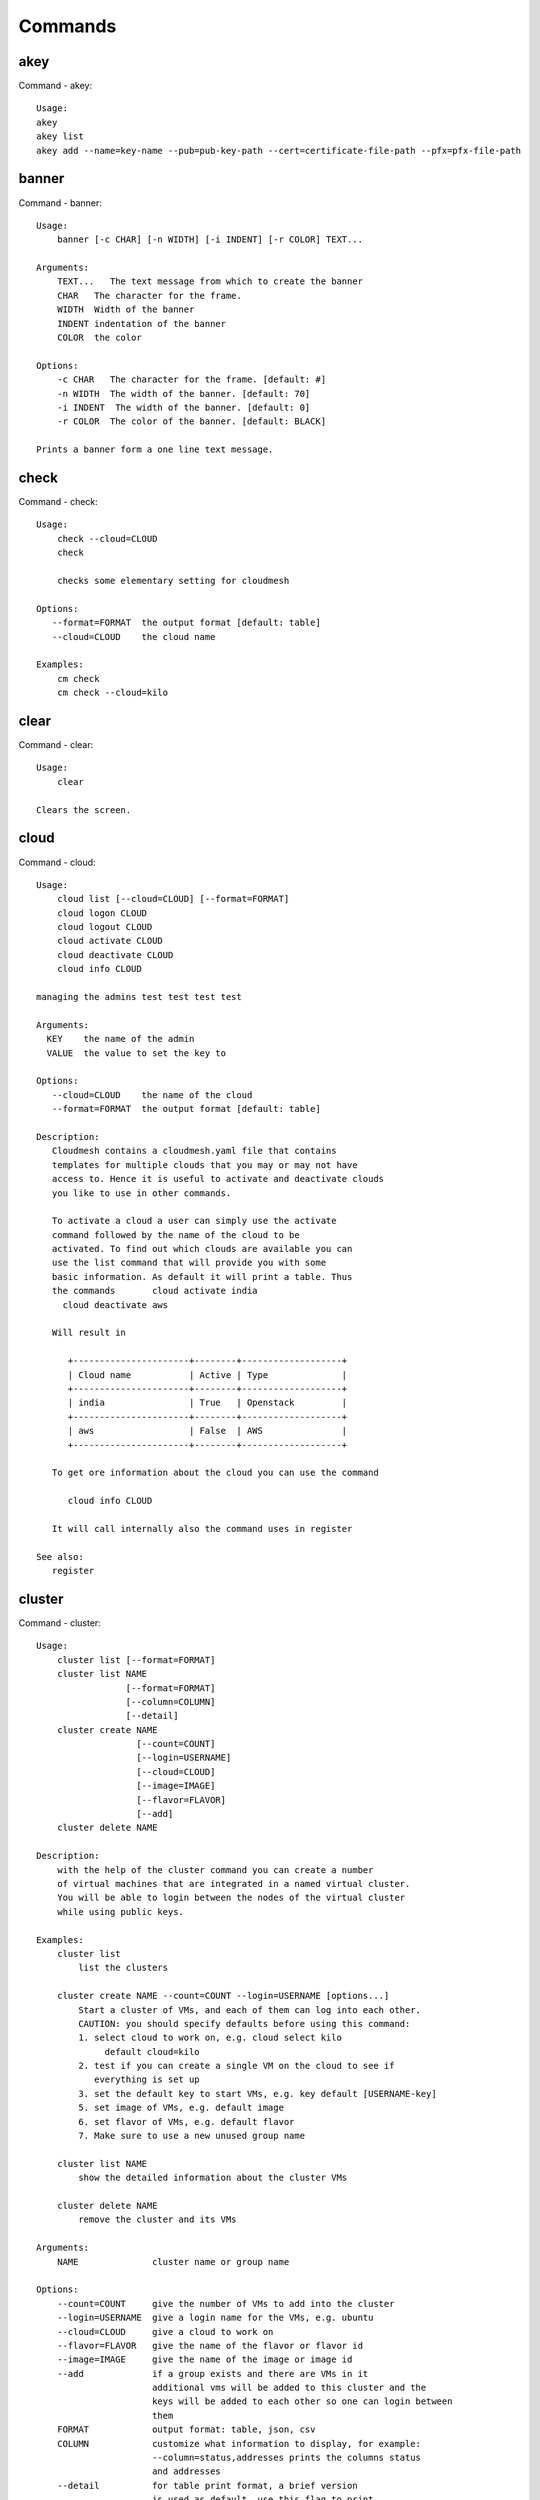 Commands
======================================================================
akey
----------------------------------------------------------------------
Command - akey::

    Usage:
    akey
    akey list
    akey add --name=key-name --pub=pub-key-path --cert=certificate-file-path --pfx=pfx-file-path

banner
----------------------------------------------------------------------
Command - banner::

    Usage:
        banner [-c CHAR] [-n WIDTH] [-i INDENT] [-r COLOR] TEXT...

    Arguments:
        TEXT...   The text message from which to create the banner
        CHAR   The character for the frame.
        WIDTH  Width of the banner
        INDENT indentation of the banner
        COLOR  the color

    Options:
        -c CHAR   The character for the frame. [default: #]
        -n WIDTH  The width of the banner. [default: 70]
        -i INDENT  The width of the banner. [default: 0]
        -r COLOR  The color of the banner. [default: BLACK]

    Prints a banner form a one line text message.

check
----------------------------------------------------------------------
Command - check::

    Usage:
        check --cloud=CLOUD
        check

        checks some elementary setting for cloudmesh

    Options:
       --format=FORMAT  the output format [default: table]
       --cloud=CLOUD    the cloud name

    Examples:
        cm check
        cm check --cloud=kilo


clear
----------------------------------------------------------------------
Command - clear::

    Usage:
        clear

    Clears the screen.
cloud
----------------------------------------------------------------------
Command - cloud::

    Usage:
        cloud list [--cloud=CLOUD] [--format=FORMAT]
        cloud logon CLOUD
        cloud logout CLOUD
        cloud activate CLOUD
        cloud deactivate CLOUD
        cloud info CLOUD

    managing the admins test test test test

    Arguments:
      KEY    the name of the admin
      VALUE  the value to set the key to

    Options:
       --cloud=CLOUD    the name of the cloud
       --format=FORMAT  the output format [default: table]

    Description:
       Cloudmesh contains a cloudmesh.yaml file that contains
       templates for multiple clouds that you may or may not have
       access to. Hence it is useful to activate and deactivate clouds
       you like to use in other commands.

       To activate a cloud a user can simply use the activate
       command followed by the name of the cloud to be
       activated. To find out which clouds are available you can
       use the list command that will provide you with some
       basic information. As default it will print a table. Thus
       the commands       cloud activate india
         cloud deactivate aws

       Will result in

          +----------------------+--------+-------------------+
          | Cloud name           | Active | Type              |
          +----------------------+--------+-------------------+
          | india                | True   | Openstack         |
          +----------------------+--------+-------------------+
          | aws                  | False  | AWS               |
          +----------------------+--------+-------------------+

       To get ore information about the cloud you can use the command

          cloud info CLOUD

       It will call internally also the command uses in register

    See also:
       register

cluster
----------------------------------------------------------------------
Command - cluster::

    Usage:
        cluster list [--format=FORMAT]
        cluster list NAME
                     [--format=FORMAT]
                     [--column=COLUMN]
                     [--detail]
        cluster create NAME
                       [--count=COUNT]
                       [--login=USERNAME]
                       [--cloud=CLOUD]
                       [--image=IMAGE]
                       [--flavor=FLAVOR]
                       [--add]
        cluster delete NAME

    Description:
        with the help of the cluster command you can create a number
        of virtual machines that are integrated in a named virtual cluster.
        You will be able to login between the nodes of the virtual cluster
        while using public keys.

    Examples:
        cluster list
            list the clusters

        cluster create NAME --count=COUNT --login=USERNAME [options...]
            Start a cluster of VMs, and each of them can log into each other.
            CAUTION: you should specify defaults before using this command:
            1. select cloud to work on, e.g. cloud select kilo
                 default cloud=kilo
            2. test if you can create a single VM on the cloud to see if
               everything is set up
            3. set the default key to start VMs, e.g. key default [USERNAME-key]
            5. set image of VMs, e.g. default image
            6. set flavor of VMs, e.g. default flavor
            7. Make sure to use a new unused group name

        cluster list NAME
            show the detailed information about the cluster VMs

        cluster delete NAME
            remove the cluster and its VMs

    Arguments:
        NAME              cluster name or group name

    Options:
        --count=COUNT     give the number of VMs to add into the cluster
        --login=USERNAME  give a login name for the VMs, e.g. ubuntu
        --cloud=CLOUD     give a cloud to work on
        --flavor=FLAVOR   give the name of the flavor or flavor id
        --image=IMAGE     give the name of the image or image id
        --add             if a group exists and there are VMs in it
                          additional vms will be added to this cluster and the
                          keys will be added to each other so one can login between
                          them
        FORMAT            output format: table, json, csv
        COLUMN            customize what information to display, for example:
                          --column=status,addresses prints the columns status
                          and addresses
        --detail          for table print format, a brief version
                          is used as default, use this flag to print
                          detailed table


color
----------------------------------------------------------------------
Command - color::

    Usage:
        color FLAG

    Arguments:

        FLAG    color mode flag ON/OFF

    Description:

        Global switch for the console color mode.
        One can switch the color mode on/off with
            cm color ON
            cm color OFF

        By default, the color mode is ON

    Examples:
        color ON
        color OFF

comet
----------------------------------------------------------------------
Command - comet::

    Usage:
       comet init
       comet ll [CLUSTERID] [--format=FORMAT]
       comet cluster [CLUSTERID]
                     [--format=FORMAT]
                     [--sort=SORTKEY]
       comet computeset [COMPUTESETID]
                    [--allocation=ALLOCATION]
                    [--cluster=CLUSTERID]
                    [--state=COMPUTESESTATE]
       comet start CLUSTERID [--count=NUMNODES] [COMPUTENODEIDS]
                    [--allocation=ALLOCATION]
                    [--walltime=WALLTIME]
       comet terminate COMPUTESETID
       comet power (on|off|reboot|reset|shutdown) CLUSTERID [NODESPARAM]
       comet console CLUSTERID [COMPUTENODEID]
       comet iso list
       comet iso upload [--isoname=ISONAME] PATHISOFILE
       comet iso attach ISONAME CLUSTERID [COMPUTENODEIDS]
       comet iso detach CLUSTERID [COMPUTENODEIDS]
       comet node rename CLUSTERID OLDNAMES NEWNAMES

    Options:
        --format=FORMAT         Format is either table, json, yaml,
                                csv, rest
                                [default: table]
        --sort=SORTKEY          Sorting key for the table view
        --count=NUMNODES        Number of nodes to be powered on.
                                When this option is used, the comet system
                                will find a NUMNODES number of arbitrary nodes
                                that are available to boot as a computeset
        --allocation=ALLOCATION     Allocation to charge when power on
                                    node(s)
        --walltime=WALLTIME     Walltime requested for the node(s).
                                Walltime could be an integer value followed
                                by a unit (m, h, d, w, for minute, hour, day,
                                and week, respectively). E.g., 3h, 2d
        --isoname=ISONAME       Name of the iso image after being stored remotely.
                                If not specified, use the original filename
        --state=COMPUTESESTATE  List only computeset with the specified state.
                                The state could be submitted, running, completed

    Arguments:
        CLUSTERID       The assigned name of a cluster, e.g. vc1
        COMPUTESETID    An integer identifier assigned to a computeset
        COMPUTENODEID   A compute node name, e.g., vm-vc1-0
                        If not provided, the requested action will be taken
                        on the frontend node of the specified cluster
        COMPUTENODEIDS  A set of compute node names in hostlist format,
                        e.g., vm-vc1-[0-3]
                        One single node is also acceptable: vm-vc1-0
                        If not provided, the requested action will be taken
                        on the frontend node of the specified cluster
        NODESPARAM      Specifying the node/nodes/computeset to act on.
                        In case of integer, will be intepreted as a computesetid;
                        in case of a hostlist format, e.g., vm-vc1-[0-3], a group
                        of nodes; or a single host is also acceptable,
                        e.g., vm-vc1-0
        ISONAME         Name of an iso image at remote server
        PATHISOFILE     The full path to the iso image file to be uploaded
        OLDNAMES        The list of current node names to be renamed, in hostlist
                        format. A single host is also acceptable.
        NEWNAMES        The list of new names to rename to, in hostlist format.
                        A single host is also acceptable.

context
----------------------------------------------------------------------
Command - context::

    Usage:
        context

    Description:
        Lists the context variables and their values

debug
----------------------------------------------------------------------
Command - debug::

    Usage:
        debug on
        debug off
        debug list

        switches on and off the debug messages


default
----------------------------------------------------------------------
Command - default::

      Usage:
          default
          default list [--cloud=CLOUD] [--format=FORMAT] [--all]
          default delete KEY [--cloud=CLOUD]
          default KEY [--cloud=CLOUD]
          default KEY=VALUE [--cloud=CLOUD]

      Arguments:
        KEY    the name of the default
        VALUE  the value to set the key to

      Options:
         --cloud=CLOUD    the name of the cloud
         --format=FORMAT  the output format. Values include
                          table, json, csv, yaml. [default: table]
         --all            lists all the default values

    Description:
        Cloudmesh has the ability to manage easily multiple
        clouds. One of the key concepts to manage multiple clouds
        is to use defaults for the cloud, the images, flavors,
        and other values. The default command is used to manage
        such default values. These defaults are used in other commands
        if they are not overwritten by a command parameter.

        The current default values can by listed with

            default list --all

        Via the default command you can list, set, get and delete
        default values. You can list the defaults with

           default list

        A default can be set with

            default KEY=VALUE

        To look up a default value you can say

            default KEY

        A default can be deleted with

            default delete KEY

        To be specific to a cloud you can specify the name of the
        cloud with the --cloud=CLOUD option. The list command can
        print the information in various formats iv specified.

    Examples:
        default
            lists the default for the current default cloud

        default list --all
            lists all default values

        default list --cloud=kilo
            lists the defaults for the cloud with the name kilo

        default image=xyz
            sets the default image for the default cloud to xyz

        default image=abc --cloud=kilo
            sets the default image for the cloud kilo to xyz

        default image
            list the default image of the default cloud

        default image --cloud=kilo
            list the default image of the cloud kilo

        default delete image
            deletes the value for the default image in the
            default cloud

        default delete image --cloud=kilo
            deletes the value for the default image in the
            cloud kilo


echo
----------------------------------------------------------------------
Command - echo::

    Usage:
        echo  [-r COLOR] TEXT

    Arguments:
        TEXT   The text message to print
        COLOR  the color

    Options:
        -r COLOR  The color of the text. [default: BLACK]

    Prints a text in the given color

EOF
----------------------------------------------------------------------
Command - EOF::

    Usage:
        EOF

    Description:
        Command to the shell to terminate reading a script.

exec
----------------------------------------------------------------------
Command - exec::

    Usage:
       exec FILENAME

    executes the commands in the file. See also the script command.

    Arguments:
      FILENAME   The name of the file

flavor
----------------------------------------------------------------------
Command - flavor::

    Usage:
        flavor refresh [--cloud=CLOUD] [-v]
        flavor list [ID] [--cloud=CLOUD] [--format=FORMAT] [--refresh] [-v]

        This lists out the flavors present for a cloud

    Options:
       --format=FORMAT  the output format [default: table]
       --cloud=CLOUD    the cloud name
       --refresh        refreshes the data before displaying it
                        from the cloud

    Examples:
        cm flavor refresh
        cm flavor list
        cm flavor list --format=csv
        cm flavor show 58c9552c-8d93-42c0-9dea-5f48d90a3188 --refresh


group
----------------------------------------------------------------------
Command - group::

    Usage:
        group list [GROUPNAME] [--format=FORMAT]
        group remove NAMES [--group=GROUPNAME]
        group add NAMES [--type=TYPE] [--group=GROUPNAME]
        group delete GROUPS
        group copy FROM TO
        group merge GROUPA GROUPB MERGEDGROUP

    manage the groups

    Arguments:

        NAMES        names of object to be added
        GROUPS       names of a groups
        FROM         name of a group
        TO           name of a group
        GROUPA       name of a group
        GROUPB       name of a group
        MERGEDGROUP  name of a group

    Options:
        --format=FORMAT     the output format
        --type=TYPE         the resource type
        --name=NAME         the name of the group
        --id=IDS            the ID(s) to add to the group


    Description:

        Todo: design parameters that are useful and match
        description
        Todo: discuss and propose command

        cloudmesh can manage groups of resource related
        objects. As it would be cumbersome to for example delete
        many virtual machines or delete VMs that are in the same
        group, but are running in different clouds.

        Hence it is possible to add a virtual machine to a
        specific group. The group name to be added to can be set
        as a default. This way all subsequent commands use this
        default group. It can also be set via a command parameter.
        Another convenience function is that the group command can
        use the last used virtual machine. If a vm is started it
        will be automatically added to the default group if it is set.

        If finer grained deletion is needed, it can be achieved
        with the delete command that supports deletion by name

        It is also possible to remove a VM from the group using the
        remove command, by supplying the ID

    Note:

        The type is internally called for the group species, we may
        eliminate the species column and just use the type column for it,

    Example:
        default group mygroup

        group add --type=vm --id=albert-[001-003]
            adds the vms with the given name using the Parameter
            see base

        group add --type=vm
         adds the last vm to the group

        group delete --name=mygroup
            deletes all objects in the group

h
----------------------------------------------------------------------
Command - h::

    Usage:
        history
        history list
        history last
        history ID

help
----------------------------------------------------------------------
Command - help::

    Usage:
        help
        help COMMAND

    Description:
        List available commands with "help" or detailed help with
        "help COMMAND".
history
----------------------------------------------------------------------
Command - history::

    Usage:
        history
        history list
        history last
        history ID

hpc
----------------------------------------------------------------------
Command - hpc::

    Usage:
        hpc queue [--job=NAME][--cluster=CLUSTER][--format=FORMAT]
        hpc info [--cluster=CLUSTER][--format=FORMAT]
        hpc run list [ID] [--cluster=CLUSTER]
        hpc run output [ID] [--cluster=CLUSTER]
        hpc run rm [ID] [--cluster=CLUSTER]
        hpc run SCRIPT [--queue=QUEUE] [--t=TIME] [--N=nodes] [--name=NAME] [--cluster=CLUSTER][--dir=DIR][--group=GROUP][--format=FORMAT]
        hpc delete --job=NAME [--cluster=CLUSTER][--group=GROUP]
        hpc delete all [--cluster=CLUSTER][--group=GROUP][--format=FORMAT]
        hpc status [--job=name] [--cluster=CLUSTER] [--group=GROUP]
        hpc test --cluster=CLUSTER [--time=SECONDS]

    Options:
       --format=FORMAT  the output format [default: table]

    Examples:

        Special notes

           if the group is specified only jobs from that group are
           considered. Otherwise the default group is used. If the
           group is set to None, all groups are used.

        cm hpc queue
            lists the details of the queues of the hpc cluster

        cm hpc queue --job=NAME
            lists the details of the job in the queue of the hpc cluster

        cm hpc info
            lists the details of the hpc cluster

        cm hpc run SCRIPT
            submits the script to the cluster. The script will be
            copied prior to execution into the home directory on the
            remote machine. If a DIR is specified it will be copied
            into that dir.
            The name of the script is either specified in the script
            itself, or if not the default naming scheme of
            cloudmesh is used using the same index incremented name
            as in vms fro clouds: cloudmes husername-index

        cm hpc delete all
            kills all jobs on the default hpc group

        cm hpc delete --job=NAME
            kills a job with a given name or job id

        cm default cluster=NAME
            sets the default hpc cluster

        cm hpc status
            returns the status of all jobs

        cm hpc status job=ID
            returns the status of the named job

        cm hpc test --cluster=CLUSTER --time=SECONDS
            submits a simple test job to the named cluster and returns
            if the job could be successfully executed. This is a
            blocking call and may take a long time to complete
            dependent on if the queuing system of that cluster is
            busy. It will only use one node/core and print the message

            #CLOUDMESH: Test ok

            in that is being looked for to identify if the test is
            successful. If time is used, the job is terminated
            after the time is elapsed.

    Examples:
        cm hpc queue
        cm hpc queue --job=xxx
        cm hpc info
        cm hpc delete --job=6
        cm hpc delete all
        cm hpc status
        cm hpc status --job=6
        cm hpc run uname
        cm hpc run ~/test.sh --cluster=india

image
----------------------------------------------------------------------
Command - image::

    Usage:
        image refresh [--cloud=CLOUD]
        image list [ID] [--cloud=CLOUD] [--format=FORMAT] [--refresh]

        This lists out the images present for a cloud

    Options:
       --format=FORMAT  the output format [default: table]
       --cloud=CLOUD    the cloud name
       --refresh        live data taken from the cloud

    Examples:
        cm image refresh
        cm image list
        cm image list --format=csv
        cm image list 58c9552c-8d93-42c0-9dea-5f48d90a3188 --refresh


info
----------------------------------------------------------------------
Command - info::

    Usage:
        info [--cloud=CLOUD] [--format=FORMAT]

    Options:
       --format=FORMAT  the output format [default: table]
       --cloud=CLOUD    the cloud name

    Examples:
        cm info


inventory
----------------------------------------------------------------------
Command - inventory::

    Usage:
        inventory add NAMES [--label=LABEL]
                            [--service=SERVICES]
                            [--project=PROJECT]
                            [--owners=OWNERS]
                            [--comment=COMMENT]
                            [--cluster=CLUSTER]
                            [--ip=IP]
        inventory set NAMES for ATTRIBUTE to VALUES
        inventory delete NAMES
        inventory clone NAMES from SOURCE
        inventory list [NAMES] [--format=FORMAT] [--columns=COLUMNS]
        inventory info

    Arguments:

      NAMES     Name of the resources (example i[10-20])

      FORMAT    The format of the output is either txt,
                yaml, dict, table [default: table].

      OWNERS    a comma separated list of owners for this resource

      LABEL     a unique label for this resource

      SERVICE   a string that identifies the service

      PROJECT   a string that identifies the project

      SOURCE    a single host name to clone from

      COMMENT   a comment

    Options:

       -v       verbose mode

    Description:

          add -- adds a resource to the resource inventory

          list -- lists the resources in the given format

          delete -- deletes objects from the table

          clone -- copies the content of an existing object
                   and creates new once with it

          set   -- sets for the specified objects the attribute
                   to the given value or values. If multiple values
                   are used the values are assigned to the and
                   objects in order. See examples

          map   -- allows to set attibutes on a set of objects
                   with a set of values

    Examples:

      cm inventory add x[0-3] --service=openstack

          adds hosts x0, x1, x2, x3 and puts the string
          openstack into the service column

      cm lists

          lists the repository

      cm x[3-4] set temperature to 32

          sets for the resources x3, x4 the value of the
          temperature to 32

      cm x[7-8] set ip 128.0.0.[0-1]

          sets the value of x7 to 128.0.0.0
          sets the value of x8 to 128.0.0.1

      cm clone x[5-6] from x3

          clones the values for x5, x6 from x3


key
----------------------------------------------------------------------
Command - key::

    Usage:
      key  -h | --help
      key list --cloud=CLOUD
      key list --source=db [--format=FORMAT]
      key list --source=yaml [--format=FORMAT]
      key list --source=ssh [--dir=DIR] [--format=FORMAT]
      key list --source=git [--format=FORMAT] [--username=USERNAME]
      key list
      key load [--format=FORMAT]
      key add [NAME] [--source=FILENAME]
      key add [NAME] [--git]
      key add [NAME] [--ssh]
      key get NAME
      key default --select
      key delete (NAME | --select | --all)
      key delete NAME --cloud=CLOUD
      key upload [NAME] [--cloud=CLOUD]
      key upload [NAME] --active

    Manages the keys

    Arguments:

      CLOUD          The cloud
      NAME           The name of the key.
      SOURCE         db, ssh, all
      KEYNAME        The name of a key. For key upload it defaults to the default key name.
      FORMAT         The format of the output (table, json, yaml)
      FILENAME       The filename with full path in which the key
                     is located
      NAME_ON_CLOUD  Typically the name of the keypair on the cloud.

    Options:

       --dir=DIR                     the directory with keys [default: ~/.ssh]
       --format=FORMAT               the format of the output [default: table]
       --source=SOURCE               the source for the keys [default: db]
       --username=USERNAME           the source for the keys [default: none]
       --name=KEYNAME                The name of a key
       --all                         delete all keys
       --force                       delete the key form the cloud
       --name_on_cloud=NAME_ON_CLOUD Typically the name of the keypair on the cloud.

    Description:

    key list --source=git  [--username=USERNAME]

       lists all keys in git for the specified user. If the
       name is not specified it is read from cloudmesh.yaml

    key list --source=ssh  [--dir=DIR] [--format=FORMAT]

       lists all keys in the directory. If the directory is not
       specified the default will be ~/.ssh

    key list --source=yaml  [--dir=DIR] [--format=FORMAT]

       lists all keys in cloudmesh.yaml file in the specified directory.
        dir is by default ~/.cloudmesh

    key list [--format=FORMAT]

        list the keys in the giiven format: json, yaml,
        table. table is default

    key list

         Prints list of keys. NAME of the key can be specified


    key add [--name=keyname] FILENAME

        adds the key specifid by the filename to the key
        database

    key get NAME

        Retrieves the key indicated by the NAME parameter from database
        and prints its fingerprint.

    key default --select

         Select the default key interactively

    key delete NAME

         deletes a key. In yaml mode it can delete only key that
         are not saved in the database

    key rename NAME NEW

         renames the key from NAME to NEW.


launcher
----------------------------------------------------------------------
Command - launcher::

      Usage:
          launcher list [NAMES] [--cloud=CLOUD] [--format=FORMAT] [--source=db|dir]
          launcher add NAME SOURCE
          launcher delete [NAMES] [--cloud=CLOUD]
          launcher clear
          launcher run [NAME]
          launcher resume [NAME]
          launcher suspend [NAME]
          launcher refresh
          launcher log [NAME]
          launcher status [NAME]

      Arguments:

        KEY    the name of the launcher

      Options:

         --cloud=CLOUD    the name of the cloud
         --format=FORMAT  the output format [launcher: table]
         --all            lists all the launcher values

    Description:

    Launcher is a command line tool to test the portal launch functionalities through command

    The current launcher values can by listed with --all option:(
    if you have a launcher cloud specified. You can also add a
    cloud parameter to apply the command to a specific cloud)

           launcher list

        A launcher can be deleted with

            launcher delete KEY


    Examples:
        launcher list --all
        launcher list --cloud=general
        launcher delete <KEY>

limits
----------------------------------------------------------------------
Command - limits::

    Usage:
        limits list [--cloud=CLOUD] [--tenant=TENANT] [--format=FORMAT]

        Current list data with limits on a selected project/tenant.
        The --tenant option can be used by admin only

    Options:
       --format=FORMAT  the output format [default: table]
       --cloud=CLOUD    the cloud name
       --tenant=TENANT  the tenant name

    Examples:
        cm limits list
        cm limits list --cloud=kilo --format=csv


list
----------------------------------------------------------------------
Command - list::

    Usage:
        list [--cloud=CLOUD] [--format=FORMAT] [--user=USER] [--tenant=TENANT] default
        list [--cloud=CLOUD] [--format=FORMAT] [--user=USER] [--tenant=TENANT] vm
        list [--cloud=CLOUD] [--format=FORMAT] [--user=USER] [--tenant=TENANT] flavor
        list [--cloud=CLOUD] [--format=FORMAT] [--user=USER] [--tenant=TENANT] image

    List the items stored in the database

    Options:
        --cloud=CLOUD    the name of the cloud
        --format=FORMAT  the output format
        --tenant=TENANT     Name of the tenant, e.g. fg82.

    Description:
        List command prints the values stored in the database
        for [default/vm/flavor/image].
        Result can be filtered based on the cloud, user & tenant arguments.
        If these arguments are not specified, it reads the default

    Examples:
        $ list --cloud india default
        $ list --cloud india --format table flavor
        $ list --cloud india --user albert --tenant fg82 flavor

load
----------------------------------------------------------------------
Command - load::

    Usage:
        load list [--format=FORMAT]
        load reset
        load --base=MODULE PLUGINS...
        load --delete --base=MODULE PLUGINS...

        loads a plugins into the cloudmesh command shell


    OPTIONS:
        --base=MODULE  the prefix of the modules [default: cloudmesh_client.shell.plugins]
        --format=FORMAT  the output format

    ARGUMENTS:
       PLUGINS        the list of plugins to be loaded

    Examples:
        cm load list
            lists the plugins currently loaded

        cm load reset
            unloads all plugins that are not part of the standard plugin
            load list

        cm load load workflow graphviz
            loads the modules workflow and graphviz
            the plugins are classes defined with

                class CheckCommand(PluginCommand, CloudPluginCommand)

            If they are located in a different moduel, the module name can either be
            specified as part of the PLUGIN anem, or if
             multiple modules are loaded as part of the MODULE parameter

        cm load list --format=csv
            list sthe loaded plugins in csv format

        cm load --delete load workflow graphviz
            the oposite of load



man
----------------------------------------------------------------------
Command - man::

    Usage:
           man COMMAND
           man [--noheader]

    Options:
           --norule   no rst header

    Arguments:
           COMMAND   the command to be printed

    Description:
        man
            Prints out the help pages

        man COMMAND
            Prints out the help page for a specific command

network
----------------------------------------------------------------------
Command - network::

    Usage:
        network get fixed [ip] [--cloud=CLOUD] FIXED_IP
        network get floating [ip] [--cloud=CLOUD] FLOATING_IP_ID
        network reserve fixed [ip] [--cloud=CLOUD] FIXED_IP
        network unreserve fixed [ip] [--cloud=CLOUD] FIXED_IP
        network associate floating [ip] [--cloud=CLOUD] [--group=GROUP]
                                   [--instance=INS_ID_OR_NAME] [FLOATING_IP]
        network disassociate floating [ip] [--cloud=CLOUD] [--group=GROUP]
                                      [--instance=INS_ID_OR_NAME] [FLOATING_IP]
        network create floating [ip] [--cloud=CLOUD] [--pool=FLOATING_IP_POOL]
        network delete floating [ip] [--cloud=CLOUD] [--unused] [FLOATING_IP]
        network list floating pool [--cloud=CLOUD]
        network list floating [ip] [--cloud=CLOUD] [--unused] [--instance=INS_ID_OR_NAME] [IP_OR_ID]
        network create cluster --group=demo_group
        network -h | --help

    Options:
        -h                          help message
        --unused                    unused floating ips
        --cloud=CLOUD               Name of the IaaS cloud e.g. india_openstack_grizzly.
        --group=GROUP               Name of the group in Cloudmesh
        --pool=FLOATING_IP_POOL     Name of Floating IP Pool
        --instance=INS_ID_OR_NAME   ID or Name of the vm instance

    Arguments:
        IP_OR_ID        IP Address or ID of IP Address
        FIXED_IP        Fixed IP Address, e.g. 10.1.5.2
        FLOATING_IP     Floating IP Address, e.g. 192.1.66.8
        FLOATING_IP_ID  ID associated with Floating IP, e.g. 185c5195-e824-4e7b-8581-703abec4bc01

    Examples:
        network get fixed ip --cloud=india 10.1.2.5
        network get fixed --cloud=india 10.1.2.5
        network get floating ip --cloud=india 185c5195-e824-4e7b-8581-703abec4bc01
        network get floating --cloud=india 185c5195-e824-4e7b-8581-703abec4bc01
        network reserve fixed ip --cloud=india 10.1.2.5
        network reserve fixed --cloud=india 10.1.2.5
        network unreserve fixed ip --cloud=india 10.1.2.5
        network unreserve fixed --cloud=india 10.1.2.5
        network associate floating ip --cloud=india --instance=albert-001 192.1.66.8
        network associate floating --cloud=india --instance=albert-001
        network associate floating --cloud=india --group=albert_group
        network disassociate floating ip --cloud=india --instance=albert-001 192.1.66.8
        network disassociate floating --cloud=india --instance=albert-001 192.1.66.8
        network create floating ip --cloud=india --pool=albert-f01
        network create floating --cloud=india --pool=albert-f01
        network delete floating ip --cloud=india 192.1.66.8 192.1.66.9
        network delete floating --cloud=india 192.1.66.8 192.1.66.9
        network list floating ip --cloud=india
        network list floating --cloud=india
        network list floating --cloud=india --unused
        network list floating --cloud=india 192.1.66.8
        network list floating --cloud=india --instance=323c5195-7yy34-4e7b-8581-703abec4b
        network list floating pool --cloud=india
        network create cluster --group=demo_group


nova
----------------------------------------------------------------------
Command - nova::

    Usage:
        nova set CLOUD
        nova info [CLOUD] [--password]
        nova help
        nova [--group=GROUP] ARGUMENTS...

    A simple wrapper for the openstack nova command

    Arguments:
        GROUP           The group to add vms to
        ARGUMENTS       The arguments passed to nova
        help            Prints the nova manual
        set             reads the information from the current cloud
                        and updates the environment variables if
                        the cloud is an openstack cloud
        info            the environment values for OS

    Options:
        --group=GROUP   Add VM to GROUP group
        --password      Prints the password
        -v              verbose mode


open
----------------------------------------------------------------------
Command - open::

    Usage:
            open FILENAME

    ARGUMENTS:
        FILENAME  the file to open in the cwd if . is
                  specified. If file in in cwd
                  you must specify it with ./FILENAME

    Opens the given URL in a browser window.

pause
----------------------------------------------------------------------
Command - pause::

    Usage:
        pause [MESSAGE]

    Displays the specified text then waits for the user to press RETURN.

    Arguments:
       MESSAGE  message to be displayed

portal
----------------------------------------------------------------------
Command - portal::

    Usage:
        portal start
        portal stop

    Examples:
        portal start
            starts the portal and opens the default web page

        portal stop
            stops the portal


py
----------------------------------------------------------------------
Command - py::

    Usage:
        py
        py COMMAND

    Arguments:
        COMMAND   the command to be executed

    Description:

        The command without a parameter will be executed and the
        interactive python mode is entered. The python mode can be
        ended with ``Ctrl-D`` (Unix) / ``Ctrl-Z`` (Windows),
        ``quit()``,'`exit()``. Non-python commands can be issued with
        ``cmd("your command")``.  If the python code is located in an
        external file it can be run with ``run("filename.py")``.

        In case a COMMAND is provided it will be executed and the
        python interpreter will return to the command shell.

        This code is copied from Cmd2.

q
----------------------------------------------------------------------
Command - q::

    Usage:
        quit

    Description:
        Action to be performed whne quit is typed

quit
----------------------------------------------------------------------
Command - quit::

    Usage:
        quit

    Description:
        Action to be performed whne quit is typed

quota
----------------------------------------------------------------------
Command - quota::

    Usage:
        quota list [--cloud=CLOUD] [--tenant=TENANT] [--format=FORMAT]

        Prints quota limit on a current project/tenant

    Options:
       --format=FORMAT  the output format [default: table]
       --cloud=CLOUD    the cloud name
       --tenant=TENANT  the tenant id

    Examples:
        cm quota list
        cm quota list --cloud=india --format=csv


refresh
----------------------------------------------------------------------
Command - refresh::

    Usage:
        refresh on
        refresh off
        refresh [list]

        switches on and off the refresh for clouds


register
----------------------------------------------------------------------
Command - register::

    Usage:
        register info
        register new [--force] [--dryrun]
        register clean [--force]
        register list ssh [--format=FORMAT]
        register list [--yaml=FILENAME][--info][--format=FORMAT]
        register cat [--yaml=FILENAME]
        register edit [--yaml=FILENAME]
        register user [USERNAME]
        register cloud [CLOUD] [--force]
        register remote [CLOUD] [--force]
        register export HOST [--password] [--format=FORMAT]
        register source HOST
        register merge FILEPATH
        register form [--yaml=FILENAME]
        register check [--yaml=FILENAME]
        register test [--yaml=FILENAME]
        register json HOST
        register env [--provider=PROVIDER]
        register ec2 CLOUD EC2ZIP
        register ENTRY

    managing the registered clouds in the cloudmesh.yaml file.
    It looks for it in the current directory, and than in
    ~/.cloudmesh.  If the file with the cloudmesh.yaml name is
    there it will use it.  If neither location has one a new
    file will be created in ~/.cloudmesh/cloudmesh.yaml. Some
    defaults will be provided.  However you will still need to
    fill it out with valid entries.

    Arguments:

      HOST   the host name
      USER   the user name
      FILEPATH the path of the file
      CLOUD the cloud name
      PROVIDER the provider or type of cloud [Default: openstack]
      USERNAME  Username that would be registered in yaml. Defaults to OS username.

    Options:

      --provider=PROVIDER     Provider to be used for cloud. Values are:
                              openstack, azure, ec2.
      --version=VERSION       Version of the openstack cloud.
      --openrc=OPENRC         The location of the openrc file
      --password              Prints the password
      --force                 ignore interactive questions and execute
                              the action

    Description:

        register info
            lists the clouds specified in the cloudmesh.yaml
            file in the current directory, and then in ~/.cloudmesh

        register list [--yaml=FILENAME] [--name] [--info]
            lists the clouds specified in the cloudmesh.yaml file. If
            info is specified it also prints the location of the yaml
            file.

        register list ssh
            lists hosts from ~/.ssh/config

        register cat [--yaml=FILENAME]
            outputs the cloudmesh.yaml file

        register edit [--yaml=FILENAME]
            edits the cloudmesh.yaml file

        register export HOST [--format=FORMAT]

              prints the contents of an openrc.sh file based on the
              information found in the cloudmesh.yaml file.

        register remote CLOUD [--force]

              reads the Openstack OPENRC file from a remote host that
              is described in cloudmesh.yaml file. We assume that
              the file has already a template for this host. If
              not it can be created from other examples before
              you run this command.

              It uses the OS_OPENRC variable to locate the file and
              copy it onto your computer.

        register merge FILENAME
            Replaces the TBD in cloudmesh.yaml with the contents
            present in the named file

        register form [--yaml=FILENAME]
            interactively fills out the form wherever we find TBD.

        register check [--yaml=FILENAME]
            checks the yaml file for completness

        register test [--yaml=FILENAME]
            checks the yaml file and executes tests to check if
            we can use the cloud. TODO: maybe this should be in
            a test command

        register json host
            displays the host details in json format

        register remote CLOUD
            registers a remote cloud and copies the openrc file
            specified in the credentials of the cloudmesh.yaml

        register CLOUD --dir
            Copies the entire directory from the cloud and puts it in
            ~/.cloudmesh/clouds/host
            For kilo, The directory would be copied to
            ~/.cloudmesh/clouds/kilo

        register env [--provider=PROVIDER] [HOSTNAME]
            Reads env OS_* variables and registers a new cloud in yaml,
            interactively. Default PROVIDER is openstack and HOSTNAME
            is localhost.

        register username [USERNAME]
            Sets the username in yaml with the value provided.

reservation
----------------------------------------------------------------------
Command - reservation::

    Usage:
        reservation info --user=USER --project=PROJECT
        reservation list [--name=NAME]
                         [--user=USER]
                         [--project=PROJECT]
                         [--hosts=HOSTS]
                         [--start=TIME_START]
                         [--end=TIME_END]
                         [--format=FORMAT]
        reservation delete [all]
                           [--user=USER]
                           [--project=PROJECT]
                           [--name=NAME]
                           [--start=TIME_START]
                           [--end=TIME_END]
                           [--hosts=HOSTS]
        reservation delete --file=FILE
        reservation update --name=NAME
                          [--start=TIME_START]
                          [--end=TIME_END]
                          [--user=USER]
                          [--project=PROJECT]
                          [--hosts=HOSTS]
                          [--description=DESCRIPTION]
        reservation add --name=NAME
                        [--start=TIME_START]
                        [--end=TIME_END]
                        [--user=USER]
                        [--project=PROJECT]
                        [--hosts=HOSTS]
                        [--description=DESCRIPTION]
        reservation add --file=FILE

    Arguments:

        NAME            Name of the reservation
        USER            Registration will be done for this user
        PROJECT         Project to be used
        HOSTS           Hosts to reserve
        TIME_START      Start time of reservation
        TIME_END        End time of reservation
        FORMAT          Format of output
        DESCRIPTION     Description for reservation
        FILE            File that contains reservation data to be added/ deleted

    Options:

        --name=NAME           Names of the reservation
        --user=USER           user name
        --project=PROJECT     project id
        --start=TIME_START    Start time of the reservation, in
                              MM/DD/YYYY at hh:mm aa format. (default value: 01/01/1901 at 12:00 am])
        --end=TIME_END        End time of the reservation, in
                              MM/DD/YYYY at hh:mm aa format. (default value: 12/31/2100 at 11:59 pm])
        --host=HOSTS          host name
        --description=DESCRIPTION  description summary of the reservation
        --file=FILE           Adding multiple reservations from one file
        --format=FORMAT       Format is either table, json, yaml or csv
                              [default: table]

    Description:

        reservation info
            lists the resources that support reservation for
            a given user or project.

reset
----------------------------------------------------------------------
Command - reset::

      Usage:
          reset

    Description:

        DANGER: This method erases the database.


    Examples:
        clean


rsync
----------------------------------------------------------------------
Command - rsync::

    Usage:
        rsync ARGUMENTS...

    A simple wrapper for rsync command

    Arguments:
        ARGUMENTS       The arguments passed to nova

    Options:
        -v              verbose mode


secgroup
----------------------------------------------------------------------
Command - secgroup::

    Usage:
        secgroup list
        secgroup list --cloud=CLOUD [--format=FORMAT]
        secgroup list GROUP [RULE] [--format=FORMAT]
        secgroup add GROUP RULE FROMPORT TOPORT PROTOCOL CIDR
        secgroup delete GROUP [--cloud=CLOUD]
        secgroup upload [GROUP] [--cloud=CLOUD]

    Options:
        --cloud=CLOUD       Name of the IaaS cloud e.g. kilo, chameleoon. The clouds are defined in the yaml
                            file. If the name "all" is used for the cloud all clouds will be selected.

    Arguments:
        RULE          The security group rule name
        GROUP         The label/name of the security group
        FROMPORT      Staring port of the rule, e.g. 22
        TOPORT        Ending port of the rule, e.g. 22
        PROTOCOL      Protocol applied, e.g. TCP,UDP,ICMP
        CIDR          IP address range in CIDR format, e.g., 129.79.0.0/16

    Description:
        security_group command provides list/add/delete
        security_groups for a tenant of a cloud, as well as
        list/add/delete of rules for a security group from a
        specified cloud and tenant.


    Examples:
        secgroup list --cloud india
        secgroup rules-list --cloud=kilo default
        secgroup create --cloud=kilo webservice
        secgroup rules-add --cloud=kilo webservice 8080 8088 TCP 129.79.0.0/16
        secgroup rules-delete --cloud=kilo webservice 8080 8088 TCP 129.79.0.0/16
        secgroup rules-delete --all

    Description:

        Security groups are first assembled in a local database. Once they are defined they can be added to the
        clouds.

        secgroup list
            lists all security groups and rules in the database

        secgroup list --cloud=CLOUD... [--format=FORMAT]
            lists the security groups and rules on the specified clouds.

        secgroup list GROUP [RULE] [--format=FORMAT]
            lists a given security group. If in addition the RULE is specified it only lists the RULE

        secgroup add GROUP RULE FROMPORT TOPORT PROTOCOL CIDR
            adds a security rule with the given group and teh details of the security ruls

        secgroup delete GROUP
            deletes all security rules related to the specified group

        secgroup delete GROUP RULE
            deletes just the given rule from the group

        secgroup upload [GROUP] [--cloud=CLOUD...]
            uploads a given group to the given cloud. if the cloud is not specified the default cloud is used.
            If the parameter for cloud is "all" the rules and groups will be uploaded to all active clouds.


    Example:

        cm secgroup list
        cm secgroup list --cloud=kilo
        cm secgroup add  cm-gregor-default web 80 80 tcp  0.0.0.0/0
        cm secgroup add  cm-gregor-default ssh 22 22 tcp  0.0.0.0/0
        cm secgroup upload --cloud=kilo

select
----------------------------------------------------------------------
Command - select::

    Usage:
        select image [CLOUD] [--refresh]
        select flavor [CLOUD] [--refresh]
        select cloud [CLOUD]
        select key [CLOUD]

    selects interactively the default values

    Arguments:

      CLOUD    the name of the cloud

    Options:

      --refresh   refreshes the data before displaying it
                  from the cloud


server
----------------------------------------------------------------------
Command - server::

    Usage:
        server

    Options:
      -h --help
      -v       verbose mode

    Description:
      Starts up a REST service and a WEB GUI so one can browse the data in an
      existing cloudmesh database.

      The location of the database is supposed to be in

        ~/.cloud,esh/cloudmesh.db


shell
----------------------------------------------------------------------
Command - shell::

    Usage:
       shell ARGUMENTS...

    Description:
        Executes a shell command

shell_exec
----------------------------------------------------------------------
Command - shell_exec::

    Command documentation shell_exec missing, help_shell_exec
sleep
----------------------------------------------------------------------
Command - sleep::

    Usage:
        sleep SECONDS

    Clears the screen.
ssh
----------------------------------------------------------------------
Command - ssh::

    Usage:
        ssh table
        ssh list [--format=FORMAT]
        ssh cat
        ssh register NAME PARAMETERS
        ssh ARGUMENTS


    conducts a ssh login on a machine while using a set of
    registered machines specified in ~/.ssh/config

    Arguments:

      NAME        Name or ip of the machine to log in
      list        Lists the machines that are registered and
                  the commands to login to them
      PARAMETERS  Register te resource and add the given
                  parameters to the ssh config file.  if the
                  resoource exists, it will be overwritten. The
                  information will be written in /.ssh/config

    Options:

       -v       verbose mode
       --format=FORMAT   the format in which this list is given
                         formats incluse table, json, yaml, dict
                         [default: table]

       --user=USER       overwrites the username that is
                         specified in ~/.ssh/config

       --key=KEY         The keyname as defined in the key list
                         or a location that contains a pblic key

    Description:

        ssh list
            lists the hostsnames  that are present in the
            ~/.ssh/config file

        ssh cat
            prints the ~/.ssh/config file

        ssh table
            prints contents of the ~/.ssh/config file in table format

        ssh register NAME PARAMETERS
            registers a host i ~/.ssh/config file
            Parameters are attribute=value pairs
            Note: Note yet implemented

        ssh ARGUMENTS
            executes the ssh command with the given arguments
            Example:
                ssh myhost

                    conducts an ssh login to myhost if it is defined in
                    ~/.ssh/config file

submit
----------------------------------------------------------------------
Command - submit::

    Usage:
        submit ARGUMENTS...

    We do not yet know what this command will do ;-)

    Arguments:
        ARGUMENTS       The arguments passed to nova

    Options:
        -v              verbose mode


sync
----------------------------------------------------------------------
Command - sync::

    Usage:
        sync put [--cloud=CLOUD] LOCALDIR [REMOTEDIR]
        sync get [--cloud=CLOUD] REMOTEDIR LOCALDIR

    A simple wrapper for the openstack nova command

    Arguments:
        LOCALDIR        A directory on local machine
        REMOTEDIR       A directory on remote machine

    Options:
        --cloud=CLOUD   Sync with cloud


test
----------------------------------------------------------------------
Command - test::

    Usage:
       test list
       test [TEST] [NUMBER] [--test=TESTER]

    This is an internal command and is ment for developers. If executed, in the source directory,
    it will execute the specified series of tests in the tests directory.
    managing the admins test test test test

    Arguments:
      TEST     the name of the test directory
      NUMBER   the number of a specific test

    Options:
      --test=TESTER   nosetests or py.test. [default: nosetests -v --nocapture]

    Examples:
        cm test var
            finds the first test that contains var and than executes all tests in it

        cm test var 4
            finds the first test that contains var and than executes the test with number 004


timer
----------------------------------------------------------------------
Command - timer::

    Usage:
        timer on
        timer off
        timer list [NAME]
        timer start NAME
        timer stop NAME
        timer resume NAME
        timer reset [NAME]

    Description:

         timer on | off
             switches timers on and off not yet implemented.
             If the timer is on each command will be timed and its
             time is printed after the command. Please note that
             background command times are not added.

        timer list
            list all timers

        timer start NAME
            starts the timer with the name. A start resets the timer to 0.

        timer stop NAME
            stops the timer

        timer resume NAME
            resumes the timer

        timer reset NAME
            resets the named timer to 0. If no name is specified all
            timers are reset


usage
----------------------------------------------------------------------
Command - usage::

    Usage:
        usage list [--cloud=CLOUD] [--start=START] [--end=END] [--tenant=TENANT] [--format=FORMAT]

        Show usage data.

    Options:
       --format=FORMAT  the output format [default: table]
       --cloud=CLOUD    the cloud name
       --tenant=TENANT  the tenant name
       --start=START    Usage range start date ex 2012-01-20, default is: 4 weeks ago
       --end=END        Usage range end date, ex 2012-01-20, default is: tomorrow


    Examples:
        cm usage list


var
----------------------------------------------------------------------
Command - var::

    Usage:
        var list
        var delete NAMES
        var NAME=VALUE
        var NAME

    Arguments:
        NAME    Name of the variable
        NAMES   Names of the variable separated by spaces
        VALUE   VALUE to be assigned

    special vars date and time are defined

vc
----------------------------------------------------------------------
Command - vc::

    Usage:
        vc key add KEYFILE NAMES [--username=USERNAME] [--proxy=PROXY]
        vc key distribute NAMES [--username=USERNAME] [--proxy=PROXY]
        vc key list NAMES [--usort] [--username=USERNAME] [--proxy=PROXY] [--format=FORMAT]
        vc key proxy NAMES [--username=USERNAME] [--proxy=PROXY]

    Options:
       --format=FORMAT  the output format [default: table]

    Description:

        see examples

    Examples:
        cm vc key add keys.txt gregor-[001-010]
            adds the keys in the file keys.txt to the authorized_keys file
            in the user that is registered for the vm

        cm vc key add keys.txt gregor-[001-010] --username=ubuntu
            adds the keys in the file keys.txt to the authorized_keys file
            in the user ubuntu for each of the vms

        vc key distribute gregor-[001-010]
            gathers the keys from the host gathers it into a single file
            and adds them to the authorized keys file. Duplicated keys will
            be ignored.

        vc key list gregor-[001-010] [--usort]
            creates a table with all keys in authorized_keys from all of the
            remote machines. If the parameter usort is specified it only lists
            the key once, but lists in the host column the list of all host on
            which the key is stored

        Proxy server

            vc key proxy NAMES
                sometimes you may not have enough floating IPs so it is possible to dedicate one machine
                as a proxy server that has such a floating ip. The way this is done is that you need to set
                up ssh tunnels via the proxy server in your  .ssh/config file. The command will print a
                template that you could include in your .ssh/config file to gain easily access to your other
                machines without floating ip. For example it will generate the following for a given PROXY host,
                USERNAME, and vm1 is the name of the first vm in NAMES

                Host vm1
                    User  USERNAME
                    Hostname PROXY
                    ProxyCommand  ssh 10.1.1.2 nc %h %p
                    ForwardX11 yes

                Note: this is just a draft and will be improved upon discussion with the team


verbose
----------------------------------------------------------------------
Command - verbose::

    Usage:
        verbose (True | False)
        verbose

    NOTE: NOT YET IMPLEMENTED.
    If it sets to True, a command will be printed before execution.
    In the interactive mode, you may want to set it to False.
    When you use scripts, we recommend to set it to True.

    The default is set to False

    If verbose is specified without parameter the flag is
    toggled.


version
----------------------------------------------------------------------
Command - version::

    Usage:
       version [--format=FORMAT] [--check=CHECK]

    Options:
        --format=FORMAT  the format to print the versions in [default: table]
        --check=CHECK    boolean tp conduct an additional check [default: True]

    Description:
        Prints out the version number

vm
----------------------------------------------------------------------
Command - vm::

    Usage:
        vm default [--cloud=CLOUD][--format=FORMAT]
        vm refresh [all][--cloud=CLOUD]
        vm boot [--name=NAME]
                [--cloud=CLOUD]
                [--username=USERNAME]
                [--image=IMAGE]
                [--flavor=FLAVOR]
                [--group=GROUP]
                [--public]
                [--secgroup=SECGROUP]
                [--key=KEY]
                [--dryrun]
        vm boot [--n=COUNT]
                [--cloud=CLOUD]
                [--username=USERNAME]
                [--image=IMAGE]
                [--flavor=FLAVOR]
                [--group=GROUP]
                [--public]
                [--secgroup=SECGROUP]
                [--key=KEY]
                [--dryrun]
        vm ping [NAME] [N]
        vm console [NAME]
                 [--group=GROUP]
                 [--cloud=CLOUD]
                 [--force]
        vm start [NAMES]
                 [--group=GROUP]
                 [--cloud=CLOUD]
                 [--force]
        vm stop [NAMES]
                [--group=GROUP]
                [--cloud=CLOUD]
                [--force]
        vm terminate [NAMES]
                  [--group=GROUP]
                  [--cloud=CLOUD]
                  [--force]
        vm delete [NAMES]
                  [--group=GROUP]
                  [--cloud=CLOUD]
                  [--keep]
                  [--dryrun]
        vm ip assign [NAMES]
                  [--cloud=CLOUD]
        vm ip show [NAMES]
                   [--group=GROUP]
                   [--cloud=CLOUD]
                   [--format=FORMAT]
                   [--refresh]
        vm ip inventory [NAMES]
                        [--header=HEADER]
                        [--file=FILE]
        vm ssh [NAME] [--username=USER]
                 [--quiet]
                 [--ip=IP]
                 [--cloud=CLOUD]
                 [--key=KEY]
                 [--command=COMMAND]
        vm rename [OLDNAMES] [NEWNAMES] [--force] [--dryrun]
        vm list [NAMES]
                [--cloud=CLOUDS|--active]
                [--group=GROUP]
                [--format=FORMAT]
                [--refresh]
        vm status [NAMES]
        vm wait [--cloud=CLOUD] [--interval=SECONDS]
        vm info [--cloud=CLOUD]
                [--format=FORMAT]
        vm check NAME
        vm username USERNAME [NAMES] [--cloud=CLOUD]

    Arguments:
        COMMAND        positional arguments, the commands you want to
                       execute on the server(e.g. ls -a) separated by ';',
                       you will get a return of executing result instead of login to
                       the server, note that type in -- is suggested before
                       you input the commands
        NAME           server name. By default it is set to the name of last vm from database.
        NAMES          server name. By default it is set to the name of last vm from database.
        KEYPAIR_NAME   Name of the openstack keypair to be used to create VM. Note this is
                       not a path to key.
        NEWNAMES       New names of the VM while renaming.
        OLDNAMES       Old names of the VM while renaming.

    Options:
        --username=USERNAME  the username to login into the vm. If not specified it will be guessed
                             from the image name and the cloud
        --ip=IP          give the public ip of the server
        --cloud=CLOUD    give a cloud to work on, if not given, selected
                         or default cloud will be used
        --count=COUNT    give the number of servers to start
        --detail         for table print format, a brief version
                         is used as default, use this flag to print
                         detailed table
        --flavor=FLAVOR  give the name or id of the flavor
        --group=GROUP          give the group name of server
        --secgroup=SECGROUP    security group name for the server
        --image=IMAGE    give the name or id of the image
        --key=KEY        specify a key to use, input a string which
                         is the full path to the private key file
        --keypair_name=KEYPAIR_NAME   Name of the openstack keypair to be used to create VM.
                                      Note this is not a path to key.
        --user=USER      give the user name of the server that you want
                         to use to login
        --name=NAME      give the name of the virtual machine
        --force          rename/ delete vms without user's confirmation
        --command=COMMAND
                         specify the commands to be executed


    Description:
        commands used to boot, start or delete servers of a cloud

        vm default [options...]
            Displays default parameters that are set for vm boot either on the
            default cloud or the specified cloud.

        vm boot [options...]
            Boots servers on a cloud, user may specify flavor, image .etc, otherwise default values
            will be used, see how to set default values of a cloud: cloud help

        vm start [options...]
            Starts a suspended or stopped vm instance.

        vm stop [options...]
            Stops a vm instance .

        vm delete [options...]
            Delete servers of a cloud, user may delete a server by its name or id, delete servers
            of a group or servers of a cloud, give prefix and/or range to find servers by their names.
            Or user may specify more options to narrow the search

        vm floating_ip_assign [options...]
            assign a public ip to a VM of a cloud

        vm ip show [options...]
            show the ips of VMs

        vm ssh [options...]
            login to a server or execute commands on it

        vm list [options...]
            same as command "list vm", please refer to it

        vm status [options...]
            Retrieves status of last VM booted on cloud and displays it.

    Tip:
        give the VM name, but in a hostlist style, which is very
        convenient when you need a range of VMs e.g. sample[1-3]
        => ['sample1', 'sample2', 'sample3']
        sample[1-3,18] => ['sample1', 'sample2', 'sample3', 'sample18']

    Quoting commands:
        cm vm login gvonlasz-004 --command="uname -a"

workflow
----------------------------------------------------------------------
Command - workflow::

    Usage:
        workflow refresh [--cloud=CLOUD] [-v]
        workflow list [ID] [NAME] [--cloud=CLOUD] [--format=FORMAT] [--refresh] [-v]
        workflow add NAME LOCATION
        workflow delete ID
        workflow status [NAMES]
        workflow show ID
        workflow save NAME WORKFLOWSTR
        workflow run NAME
        workflow service start
        workflow service stop
        This lists out the workflows present for a cloud

    Options:
       --format=FORMAT  the output format [default: table]
       --cloud=CLOUD    the cloud name
       --refresh        refreshes the data before displaying it
                        from the cloud

    Examples:
        cm workflow refresh
        cm workflow list
        cm workflow list --format=csv
        cm workflow show 58c9552c-8d93-42c0-9dea-5f48d90a3188 --refresh
        cm workflow run workflow1

